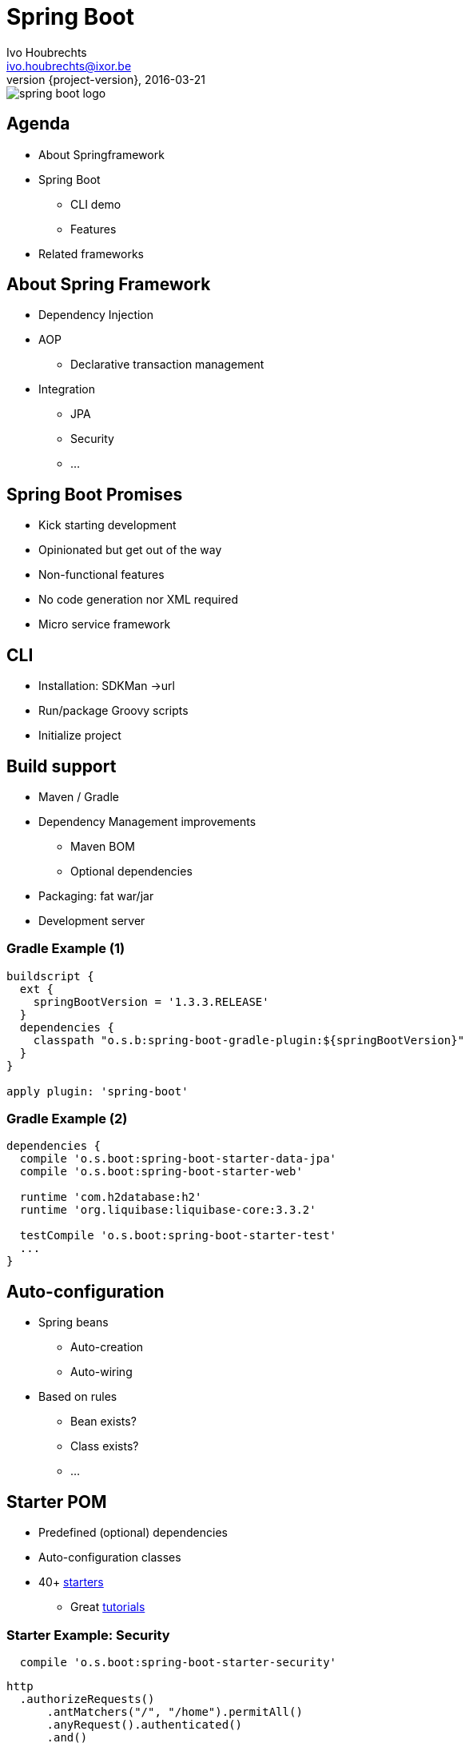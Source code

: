 = Spring Boot
Ivo Houbrechts <ivo.houbrechts@ixor.be>
2016-03-21
:revnumber: {project-version}
:example-caption!:
ifndef::imagesdir[:imagesdir: images]
ifndef::sourcedir[:sourcedir: ../main]

image::spring-boot-logo.png[scaledwidth=75%]

== Agenda
* About Springframework
* Spring Boot
** CLI demo
** Features
* Related frameworks

== About Spring Framework
* Dependency Injection
* AOP
** Declarative transaction management
* Integration
** JPA
** Security
** ...

== Spring Boot Promises
* Kick starting development
* Opinionated but get out of the way
* Non-functional features
* No code generation nor XML required
* Micro service framework

== CLI
* Installation: SDKMan ->url
* Run/package Groovy scripts
* Initialize project

== Build support
* Maven / Gradle
* Dependency Management improvements
** Maven BOM
** Optional dependencies
* Packaging: fat war/jar
* Development server

=== Gradle Example (1)
[source,groovy]
----
buildscript {
  ext {
    springBootVersion = '1.3.3.RELEASE'
  }
  dependencies {
    classpath "o.s.b:spring-boot-gradle-plugin:${springBootVersion}"
  }
}

apply plugin: 'spring-boot'
----

=== Gradle Example (2)
[source,groovy]
----
dependencies {
  compile 'o.s.boot:spring-boot-starter-data-jpa'
  compile 'o.s.boot:spring-boot-starter-web'

  runtime 'com.h2database:h2'
  runtime 'org.liquibase:liquibase-core:3.3.2'

  testCompile 'o.s.boot:spring-boot-starter-test'
  ...
}
----

== Auto-configuration
* Spring beans
** Auto-creation
** Auto-wiring
* Based on rules
** Bean exists?
** Class exists?
** ...

== Starter POM
* Predefined (optional) dependencies
* Auto-configuration classes
* 40+ https://github.com/spring-projects/spring-boot/tree/master/spring-boot-starters[starters]
** Great http://spring.io/guides[tutorials]

=== Starter Example: Security
[source,groovy]
----
  compile 'o.s.boot:spring-boot-starter-security'
----

[source,groovy]
----
http
  .authorizeRequests()
      .antMatchers("/", "/home").permitAll()
      .anyRequest().authenticated()
      .and()
  .formLogin()
      .loginPage("/login")
      .permitAll()
      .and()
  .logout()
      .permitAll();
----

== Configuration
[source,groovy]
.Spring bean
----
@Service
@ConfigurationProperties(prefix = "parkingStateService")
class ParkingStateServiceImpl {
    int cacheTimeToLiveMillis = 60_000
    List<Parking> parkings = []
    ...
}
----

[source,yml]
.application.yml
----
parkingStateService:
  cacheTimeToLiveMillis: 180000
  parkings:
    - name: Mechelen-Grote-Markt
      communicatorName: vinciFlexposure
    - name: Mechelen-Hoogstraat
      communicatorName: vinciFlexposure
----

=== Configuration overrides
* YML files
* Properties files
* Profile-specific files
* System properties
* Environment variables
* Command line args

=== Configuration example: base
[source,yml]
.application.yml on classpath
----
server:
  port: 8080
security:
  require_ssl: false
parkingStateService:
  cacheTimeToLiveMillis: 180000
  parkings:
    - name: Mechelen-Grote-Markt
      communicatorName: vinciFlexposure
    - name: Mechelen-Hoogstraat
      communicatorName: vinciFlexposure
----

=== Configuration example: external overrides
[source,yml]
.application-production.yml in /etc/my-app
----
security:
  require_ssl: true
----

[source,bash]
.environment variables
----
SPRING_CONFIG_LOCATION=/etc/my-app
SPRING_PROFILES_ACTIVE=production

SERVER_PORT=9090
----

== Actuator
[source,groovy]
----
compile 'o.s.boot:spring-boot-starter-actuator'
----

* /info
* /health
* /dump
* /metrics
* /env
* /beans
* /autoconfig
* ...

== Deployment
* Servlet container
* Fat jar/war:
** `java -jar my-app.war`
** bash: `./my-app.war`
*** Linux systemd service
** Tomcat / Jetty / Undertow
* Embed javascript SPA

== Related Frameworks
* https://grails.org/[Grails]
** Groovy
** Gorm
** Json views
* http://jhipster.github.io/[jHipster]
** Angular js SPA

== ?
